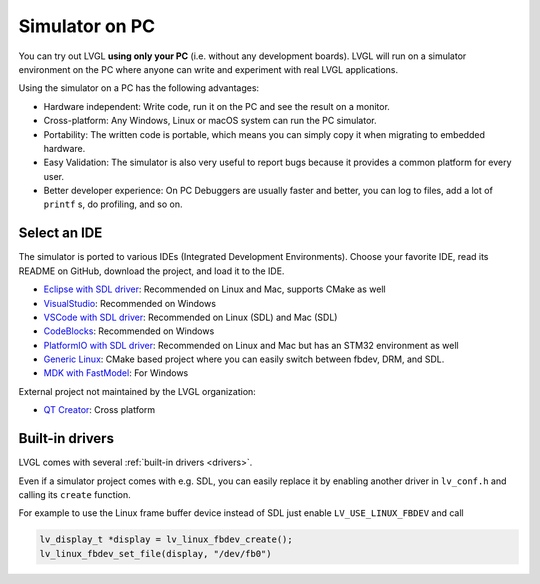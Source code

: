 .. _simulator:

===============
Simulator on PC
===============

You can try out LVGL **using only your PC** (i.e. without any
development boards). LVGL will run on a simulator environment on the PC
where anyone can write and experiment with real LVGL applications.

Using the simulator on a PC has the following advantages:

- Hardware independent: Write code, run it on the PC and see the result on a monitor.
- Cross-platform: Any Windows, Linux or macOS system can run the PC simulator.
- Portability: The written code is portable, which means you can simply copy it when migrating to embedded hardware.
- Easy Validation: The simulator is also very useful to report bugs because it
  provides a common platform for every user.
- Better developer experience: On PC Debuggers are usually faster and better, you can log to files,
  add a lot of ``printf`` s, do profiling, and so on.


Select an IDE
-------------

The simulator is ported to various IDEs (Integrated Development Environments).
Choose your favorite IDE, read its README on GitHub, download the project, and load it to the IDE.

- `Eclipse with SDL driver <https://github.com/lvgl/lv_sim_eclipse_sdl>`__: Recommended on Linux and Mac, supports CMake as well
- `VisualStudio <https://github.com/lvgl/lv_port_pc_visual_studio>`__: Recommended on Windows
- `VSCode with SDL driver <https://github.com/lvgl/lv_port_pc_vscode>`__: Recommended on Linux (SDL) and Mac (SDL)
- `CodeBlocks <https://github.com/lvgl/lv_sim_codeblocks_win>`__: Recommended on Windows
- `PlatformIO with SDL driver <https://github.com/lvgl/lv_platformio>`__: Recommended on Linux and Mac but has an STM32 environment as well
- `Generic Linux <https://github.com/lvgl/lv_port_linux>`__: CMake based project where you can easily switch between fbdev, DRM, and SDL.
- `MDK with FastModel <https://github.com/lvgl/lv_port_an547_cm55_sim>`__: For Windows

External project not maintained by the LVGL organization:

- `QT Creator <https://github.com/Varanda-Labs/lvgl-qt-sim>`__: Cross platform

Built-in drivers
----------------

LVGL comes with several :ref:`built-in drivers <drivers>`.

Even if a simulator project comes with e.g. SDL, you can easily replace it by enabling
another driver in ``lv_conf.h`` and calling its ``create`` function.

For example to use the Linux frame buffer device instead of SDL just enable ``LV_USE_LINUX_FBDEV``
and call

.. code-block:: c

   lv_display_t *display = lv_linux_fbdev_create();
   lv_linux_fbdev_set_file(display, "/dev/fb0")
